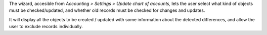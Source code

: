 The wizard, accesible from *Accounting > Settings > Update chart of accounts*, lets the user select what kind of objects
must be checked/updated, and whether old records must be checked for changes
and updates.

It will display all the objects to be created / updated with some information
about the detected differences, and allow the user to exclude records
individually.